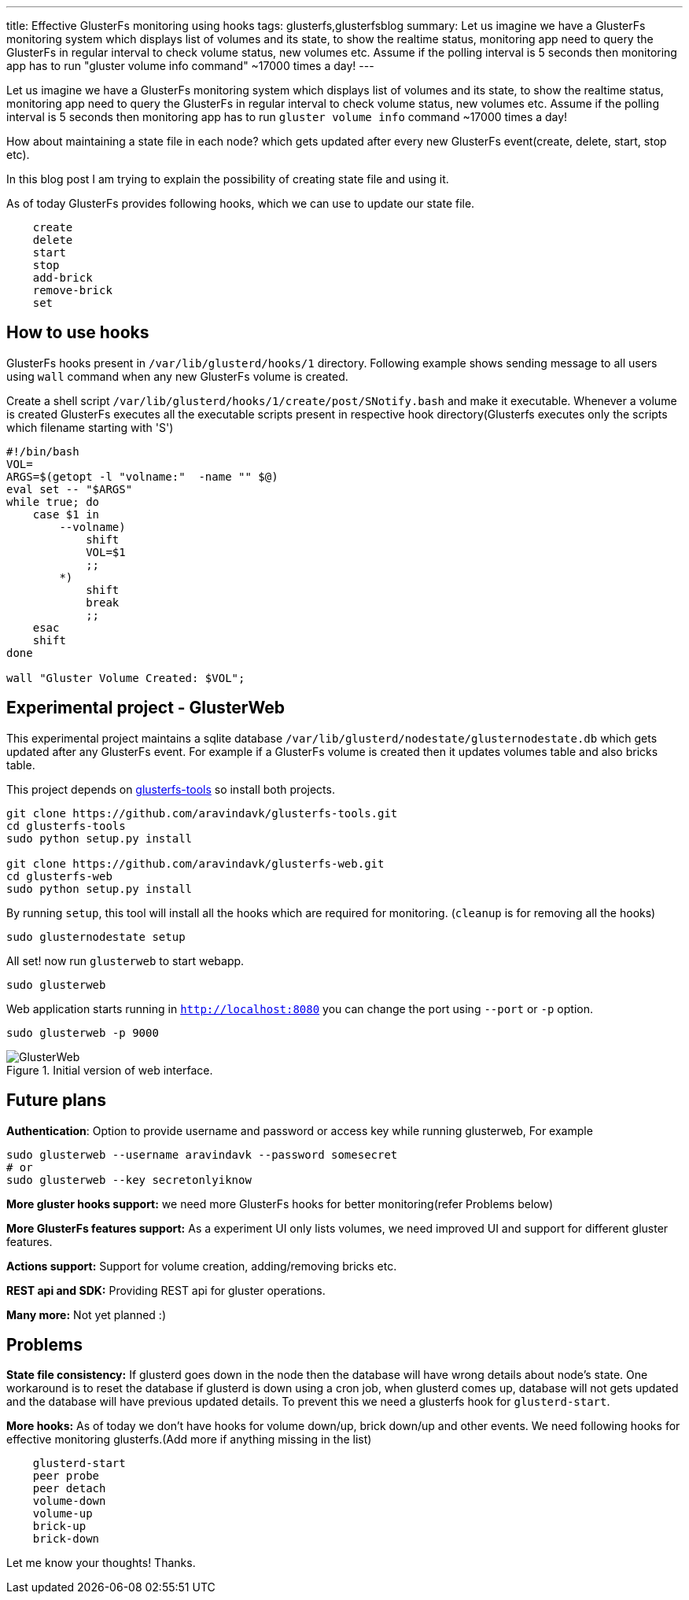 ---
title: Effective GlusterFs monitoring using hooks
tags: glusterfs,glusterfsblog
summary: Let us imagine we have a GlusterFs monitoring system which displays list of volumes and its state, to show the realtime status, monitoring app need to query the GlusterFs in regular interval to check volume status, new volumes etc. Assume if the polling interval is 5 seconds then monitoring app has to run "gluster volume info command" ~17000 times a day!
---

Let us imagine we have a GlusterFs monitoring system which displays list of volumes and its state, to show the realtime status, monitoring app need to query the GlusterFs in regular interval to check volume status, new volumes etc. Assume if the polling interval is 5 seconds then monitoring app has to run `gluster volume info` command ~17000 times a day!

How about maintaining a state file in each node? which gets updated after every new GlusterFs event(create, delete, start, stop etc).

In this blog post I am trying to explain the possibility of creating state file and using it.

As of today GlusterFs provides following hooks, which we can use to update our state file.

[source,text]
----
    create
    delete
    start
    stop
    add-brick
    remove-brick
    set
----

== How to use hooks

GlusterFs hooks present in `/var/lib/glusterd/hooks/1` directory. Following example shows sending message to all users using `wall` command when any new GlusterFs volume is created.

Create a shell script `/var/lib/glusterd/hooks/1/create/post/SNotify.bash` and make it executable. Whenever a volume is created GlusterFs executes all the executable scripts present in respective hook directory(Glusterfs executes only the scripts which filename starting with 'S')

[source,bash]
----
#!/bin/bash
VOL=
ARGS=$(getopt -l "volname:"  -name "" $@)
eval set -- "$ARGS"
while true; do
    case $1 in
        --volname)
            shift
            VOL=$1
            ;;
        *)
            shift
            break
            ;;
    esac
    shift
done

wall "Gluster Volume Created: $VOL";
----


== Experimental project - GlusterWeb

This experimental project maintains a sqlite database `/var/lib/glusterd/nodestate/glusternodestate.db` which gets updated after any GlusterFs event. For example if a GlusterFs volume is created then it updates volumes table and also bricks table.

This project depends on https://github.com/aravindavk/glusterfs-tools[glusterfs-tools] so install both projects.

[source,bash]
----
git clone https://github.com/aravindavk/glusterfs-tools.git
cd glusterfs-tools
sudo python setup.py install

git clone https://github.com/aravindavk/glusterfs-web.git
cd glusterfs-web
sudo python setup.py install
----

By running `setup`, this tool will install all the hooks which are required for monitoring. (`cleanup` is for removing all the hooks)

[source,bash]
----
sudo glusternodestate setup
----

All set! now run `glusterweb` to start webapp.

[source,bash]
----
sudo glusterweb
----

Web application starts running in `http://localhost:8080` you can change the port using `--port` or `-p` option. 

[source,bash]
----
sudo glusterweb -p 9000
----

.Initial version of web interface.
image::/images/glusterweb-v0.1.png[GlusterWeb]


== Future plans

**Authentication**: Option to provide username and password or access key while running glusterweb, For example

[source,bash]
----
sudo glusterweb --username aravindavk --password somesecret
# or
sudo glusterweb --key secretonlyiknow
----

**More gluster hooks support:** we need more GlusterFs hooks for better monitoring(refer Problems below)

**More GlusterFs features support:** As a experiment UI only lists volumes, we need improved UI and support for different gluster features.

**Actions support:** Support for volume creation, adding/removing bricks etc.

**REST api and SDK:** Providing REST api for gluster operations.

**Many more:** Not yet planned :)


== Problems

**State file consistency:** If glusterd goes down in the node then the database will have wrong details about node's state. One workaround is to reset the database if glusterd is down using a cron job, when glusterd comes up, database will not gets updated and the database will have previous updated details. To prevent this we need a glusterfs hook for `glusterd-start`.

**More hooks:** As of today we don't have hooks for volume down/up, brick down/up and other events. We need following hooks for effective monitoring glusterfs.(Add more if anything missing in the list)

[source,text]
----
    glusterd-start
    peer probe
    peer detach
    volume-down
    volume-up
    brick-up
    brick-down
----

Let me know your thoughts! Thanks.
